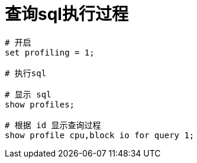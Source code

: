 
= 查询sql执行过程

[source,shell script]
----
# 开启
set profiling = 1;

# 执行sql

# 显示 sql
show profiles;

# 根据 id 显示查询过程
show profile cpu,block io for query 1;

----
